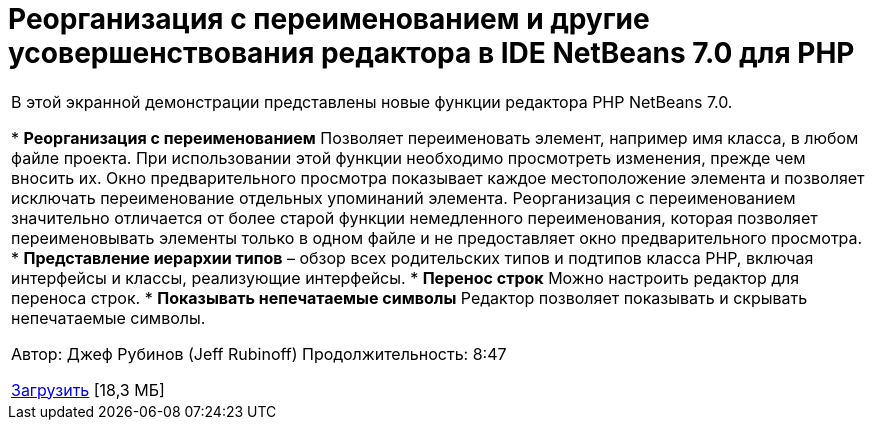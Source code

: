 // 
//     Licensed to the Apache Software Foundation (ASF) under one
//     or more contributor license agreements.  See the NOTICE file
//     distributed with this work for additional information
//     regarding copyright ownership.  The ASF licenses this file
//     to you under the Apache License, Version 2.0 (the
//     "License"); you may not use this file except in compliance
//     with the License.  You may obtain a copy of the License at
// 
//       http://www.apache.org/licenses/LICENSE-2.0
// 
//     Unless required by applicable law or agreed to in writing,
//     software distributed under the License is distributed on an
//     "AS IS" BASIS, WITHOUT WARRANTIES OR CONDITIONS OF ANY
//     KIND, either express or implied.  See the License for the
//     specific language governing permissions and limitations
//     under the License.
//

= Реорганизация с переименованием и другие усовершенствования редактора в IDE NetBeans 7.0 для PHP
:jbake-type: tutorial
:jbake-tags: tutorials 
:jbake-status: published
:icons: font
:syntax: true
:source-highlighter: pygments
:toc: left
:toc-title:
:description: Реорганизация с переименованием и другие усовершенствования редактора в IDE NetBeans 7.0 для PHP - Apache NetBeans
:keywords: Apache NetBeans, Tutorials, Реорганизация с переименованием и другие усовершенствования редактора в IDE NetBeans 7.0 для PHP

|===
|В этой экранной демонстрации представлены новые функции редактора PHP NetBeans 7.0.

* *Реорганизация с переименованием* Позволяет переименовать элемент, например имя класса, в любом файле проекта. При использовании этой функции необходимо просмотреть изменения, прежде чем вносить их. Окно предварительного просмотра показывает каждое местоположение элемента и позволяет исключать переименование отдельных упоминаний элемента. Реорганизация с переименованием значительно отличается от более старой функции немедленного переименования, которая позволяет переименовывать элементы только в одном файле и не предоставляет окно предварительного просмотра.
* *Представление иерархии типов* – обзор всех родительских типов и подтипов класса PHP, включая интерфейсы и классы, реализующие интерфейсы.
* *Перенос строк* Можно настроить редактор для переноса строк.
* *Показывать непечатаемые символы* Редактор позволяет показывать и скрывать непечатаемые символы.

Автор: Джеф Рубинов (Jeff Rubinoff)
Продолжительность: 8:47 

link:http://bits.netbeans.org/media/rename-refactoring.flv[+Загрузить+] [18,3 МБ]
   
|===
